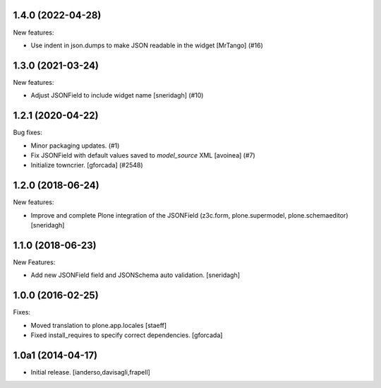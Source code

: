 .. You should *NOT* be adding new change log entries to this file.
   You should create a file in the news directory instead.
   For helpful instructions, please see:
   https://github.com/plone/plone.releaser/blob/master/ADD-A-NEWS-ITEM.rst

.. towncrier release notes start

1.4.0 (2022-04-28)
------------------

New features:


- Use indent in json.dumps to make JSON readable in the widget [MrTango] (#16)


1.3.0 (2021-03-24)
------------------

New features:


- Adjust JSONField to include widget name
  [sneridagh] (#10)


1.2.1 (2020-04-22)
------------------

Bug fixes:


- Minor packaging updates. (#1)
- Fix JSONField with default values saved to `model_source` XML
  [avoinea] (#7)
- Initialize towncrier.
  [gforcada] (#2548)


1.2.0 (2018-06-24)
------------------

New features:

- Improve and complete Plone integration of the JSONField (z3c.form, plone.supermodel, plone.schemaeditor)
  [sneridagh]


1.1.0 (2018-06-23)
------------------

New Features:

- Add new JSONField field and JSONSchema auto validation.
  [sneridagh]


1.0.0 (2016-02-25)
------------------

Fixes:

- Moved translation to plone.app.locales
  [staeff]

- Fixed install_requires to specify correct dependencies.
  [gforcada]


1.0a1 (2014-04-17)
------------------

- Initial release.
  [ianderso,davisagli,frapell]
